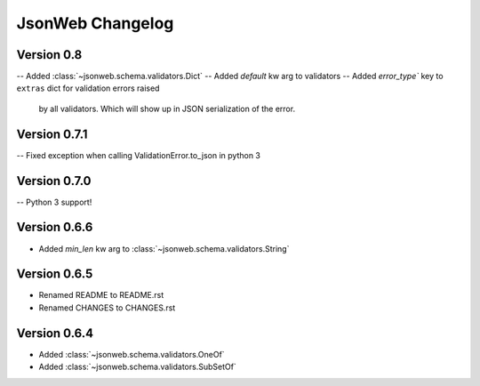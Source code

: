 JsonWeb Changelog
=================

Version 0.8
-------------

-- Added :class:`~jsonweb.schema.validators.Dict`
-- Added `default` kw arg to validators
-- Added `error_type`` key to ``extras`` dict for validation errors raised
   by all validators. Which will show up in JSON serialization of the error.


Version 0.7.1
-------------

-- Fixed exception when calling ValidationError.to_json in python 3


Version 0.7.0
-------------

-- Python 3 support!


Version 0.6.6
-------------
- Added `min_len` kw arg to :class:`~jsonweb.schema.validators.String`


Version 0.6.5
-------------

- Renamed README to README.rst
- Renamed CHANGES to CHANGES.rst


Version 0.6.4
--------------

- Added :class:`~jsonweb.schema.validators.OneOf`
- Added :class:`~jsonweb.schema.validators.SubSetOf`
